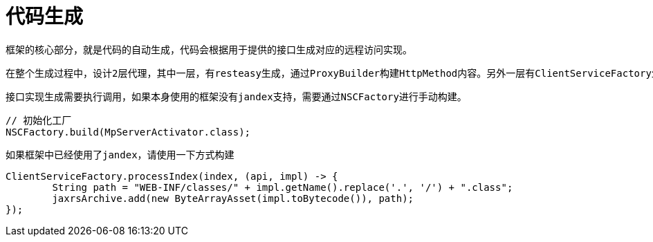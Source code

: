 = 代码生成

    框架的核心部分，就是代码的自动生成，代码会根据用于提供的接口生成对应的远程访问实现。
    
    在整个生成过程中，设计2层代理，其中一层，有resteasy生成，通过ProxyBuilder构建HttpMethod内容。另外一层有ClientServiceFactory生成，主要负责对远程访问前的参数进行初始化和对获取的数据进行格式化处理。
    
    接口实现生成需要执行调用，如果本身使用的框架没有jandex支持，需要通过NSCFactory进行手动构建。
    
```java
// 初始化工厂
NSCFactory.build(MpServerActivator.class);
```

    如果框架中已经使用了jandex，请使用一下方式构建
    
```java
ClientServiceFactory.processIndex(index, (api, impl) -> {
	String path = "WEB-INF/classes/" + impl.getName().replace('.', '/') + ".class";
	jaxrsArchive.add(new ByteArrayAsset(impl.toBytecode()), path);
});
```

